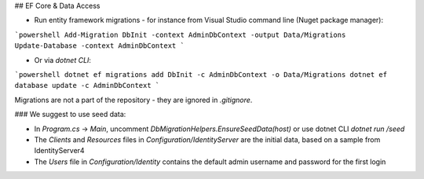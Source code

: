 ## EF Core & Data Access

- Run entity framework migrations - for instance from Visual Studio command line (Nuget package manager):

```powershell
Add-Migration DbInit -context AdminDbContext -output Data/Migrations
Update-Database -context AdminDbContext
```

- Or via `dotnet CLI`:

```powershell
dotnet ef migrations add DbInit -c AdminDbContext -o Data/Migrations
dotnet ef database update -c AdminDbContext
```

Migrations are not a part of the repository - they are ignored in `.gitignore`.

### We suggest to use seed data:

- In `Program.cs` -> `Main`, uncomment `DbMigrationHelpers.EnsureSeedData(host)` or use dotnet CLI `dotnet run /seed`
- The `Clients` and `Resources` files in `Configuration/IdentityServer` are the initial data, based on a sample from IdentityServer4
- The `Users` file in `Configuration/Identity` contains the default admin username and password for the first login

